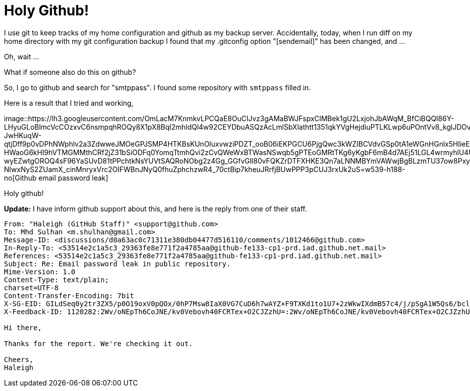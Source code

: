=  Holy Github!

I use git to keep tracks of my home configuration and github as my backup
server.
Accidentally, today, when I run diff on my home directory with my git
configuration backup I found that my .gitconfig option "[sendemail]" has been
changed, and ...

Oh, wait ...

What if someone also do this on github?

So, I go to github and search for "smtppass". I found some repository with
`smtppass` filled in.

Here is a result that I tried and working,

image::https://lh3.googleusercontent.com/OmLacM7KnmkvLPCQaE8OuCIJvz3gAMaBWJFspxClMBek1gU2LxjohJbAWqM_BfCiBQQI86Y-LHyuGLoBlmcVcCOzxvC6nsmpqhROQy8X1pX8Bql2mhldQl4w92CEYDbuASQzAcLmlSbXlathtt1351qkYVgHejdiuPTLKLwp6uPOntVv8_kglJDOvAlu-JwHKuqW-qtjDff9p0vDPhNWphlv2a3ZdwweJMOeGPJSMP4HTKBsKUnOluxvwziPDZT_ooB06iEKPGCU6PjgQwc3kWZIBCVdvGSp0tA1eWGnHGnlx5HIieEpVuNhC245KrkpPa7eRtVLcJ8i-HWaoG6kHI9hVTMGMMthCRf2jZ31bSiODFq0YomqTtmhQvi2zCvQWeWxBTWasNSwqb5gPTEoGMRtTKg6yKgbF6mB4d7AEj51LGL4wrmyhlU4UxCIiY4pupBoEnKDWPtHg6SW-wyEZwtgOROQ4sF96YaSUvD81tPPchtkNsYUVtSAQRoNObg2z4Gg_GGfvGlI80vFQKZrDTFXHKE3Qn7aLNNMBYmVAWwjBgBLzmTU37ow8PxyOUgWcEvIXLmubomaIRubbOyjcTTbNP0OxKoJD7wY71pneDS8a2RJBX3RrXFK_yr09o7s9h7q41_OU07aUCOwjlSzLNXbT-NIwxNyS2ZUamX_cinMnryxVrc2OIFWBnJNyQ0fhuZphchzwR4_70ctBip7kheuJRrfjBUwPPP3pCUJ3rxUk2uS=w539-h188-no[Github
email password leak]

Holy github!

**Update:** I have inform github support about this, and here is the reply
from one of their staff.

----
From: "Haleigh (GitHub Staff)" <support@github.com>
To: Mhd Sulhan <m.shulhan@gmail.com>
Message-ID: <discussions/d0a63ac0c71311e380db04477d516110/comments/1012466@github.com>
In-Reply-To: <53514e2c1a5c3_29363fe8e771f2a4785aa@github-fe133-cp1-prd.iad.github.net.mail>
References: <53514e2c1a5c3_29363fe8e771f2a4785aa@github-fe133-cp1-prd.iad.github.net.mail>
Subject: Re: Email password leak in public repository.
Mime-Version: 1.0
Content-Type: text/plain;
charset=UTF-8
Content-Transfer-Encoding: 7bit
X-SG-EID: GILdSeq0y2tr3ZX5/p0O19oxV0pQOx/0hP7Msw8IaX0VG7CuD6h7wAYZ+F9TXKd1to1U7+2zWkwIXdmB57c4/j/pSgA1W5Qs6/bclca5tNQatpKAkC7FNdI48OcuBxWJl/hOyMo9Ux1ljLBQsLw3NJUc5I8Mrf+acqJL3xWJ0Ow=
X-Feedback-ID: 1120282:2Wv/oNEpTh6CoJNE/kv0Vebovh40FCRTex+O2CJZzhU=:2Wv/oNEpTh6CoJNE/kv0Vebovh40FCRTex+O2CJZzhU=:SG

Hi there,

Thanks for the report. We're checking it out.

Cheers,
Haleigh
----
